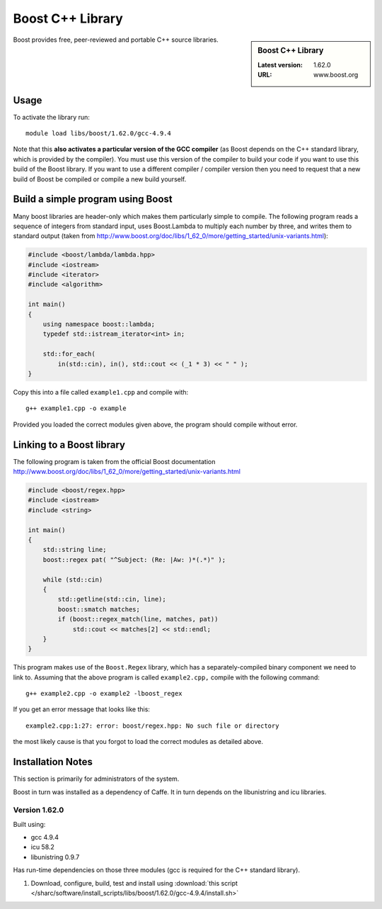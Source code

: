 .. _boost_sharc:

Boost C++ Library
=================

.. sidebar:: Boost C++ Library

   :Latest version: 1.62.0
   :URL: www.boost.org

Boost provides free, peer-reviewed and portable C++ source libraries.

Usage
-----

To activate the library run: ::

        module load libs/boost/1.62.0/gcc-4.9.4

Note that this **also activates a particular version of the GCC compiler** (as Boost depends on the C++ standard library, which is provided by the compiler).  You must use this version of the compiler to build your code if you want to use this build of the Boost library.  If you want to use a different compiler / compiler version then you need to request that a new build of Boost be compiled or compile a new build yourself.

Build a simple program using Boost
----------------------------------

Many boost libraries are header-only which makes them particularly simple to compile. The following program reads a sequence of integers from standard input, uses Boost.Lambda to multiply each number by three, and writes them to standard output (taken from http://www.boost.org/doc/libs/1_62_0/more/getting_started/unix-variants.html):

.. code-block:: c++

        #include <boost/lambda/lambda.hpp>
        #include <iostream>
        #include <iterator>
        #include <algorithm>

        int main()
        {
            using namespace boost::lambda;
            typedef std::istream_iterator<int> in;

            std::for_each(
                in(std::cin), in(), std::cout << (_1 * 3) << " " );
        }

Copy this into a file called ``example1.cpp`` and compile with: ::

        g++ example1.cpp -o example

Provided you loaded the correct modules given above, the program should compile without error.

Linking to a Boost library
--------------------------
The following program is taken from the official Boost documentation http://www.boost.org/doc/libs/1_62_0/more/getting_started/unix-variants.html

.. code-block:: c++

        #include <boost/regex.hpp>
        #include <iostream>
        #include <string>

        int main()
        {
            std::string line;
            boost::regex pat( "^Subject: (Re: |Aw: )*(.*)" );

            while (std::cin)
            {
                std::getline(std::cin, line);
                boost::smatch matches;
                if (boost::regex_match(line, matches, pat))
                    std::cout << matches[2] << std::endl;
            }
        }


This program makes use of the ``Boost.Regex`` library, which has a separately-compiled binary component we need to link to.
Assuming that the above program is called ``example2.cpp,`` compile with the following command: ::

        g++ example2.cpp -o example2 -lboost_regex

If you get an error message that looks like this: ::

        example2.cpp:1:27: error: boost/regex.hpp: No such file or directory

the most likely cause is that you forgot to load the correct modules as detailed above.

Installation Notes
------------------

This section is primarily for administrators of the system.

Boost in turn was installed as a dependency of Caffe.  It in turn depends on the libunistring and icu libraries.

Version 1.62.0
^^^^^^^^^^^^^^

Built using:

- gcc 4.9.4
- icu 58.2
- libunistring 0.9.7
  
Has run-time dependencies on those three modules (gcc is required for the C++ standard library).

#. Download, configure, build, test and install using :download:`this script </sharc/software/install_scripts/libs/boost/1.62.0/gcc-4.9.4/install.sh>`

.. Commented out as not yet done / implemented
   #. Install :download:`this modulefile </sharc/software/modulefiles/libs/boost/1.62.0/gcc-4.9.4>` as ``/usr/local//modulefiles/libs/boost/1.62.0/gcc-4.9.4``
   #. Test by compiling and running the two programs shown above.
